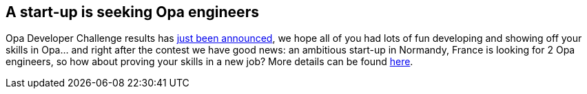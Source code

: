 [[chapter_normandy_hiring]]
A start-up is seeking Opa engineers
-----------------------------------

Opa Developer Challenge results has <<chapter_challenge_results, just been announced>>, we hope all of you had lots of fun developing and showing off your skills in Opa... and right after the contest we have good news: an ambitious start-up in Normandy, France is looking for 2 Opa engineers, so how about proving your skills in a new job? More details can be found http://opalang.org/jobs.xmlt[here].
